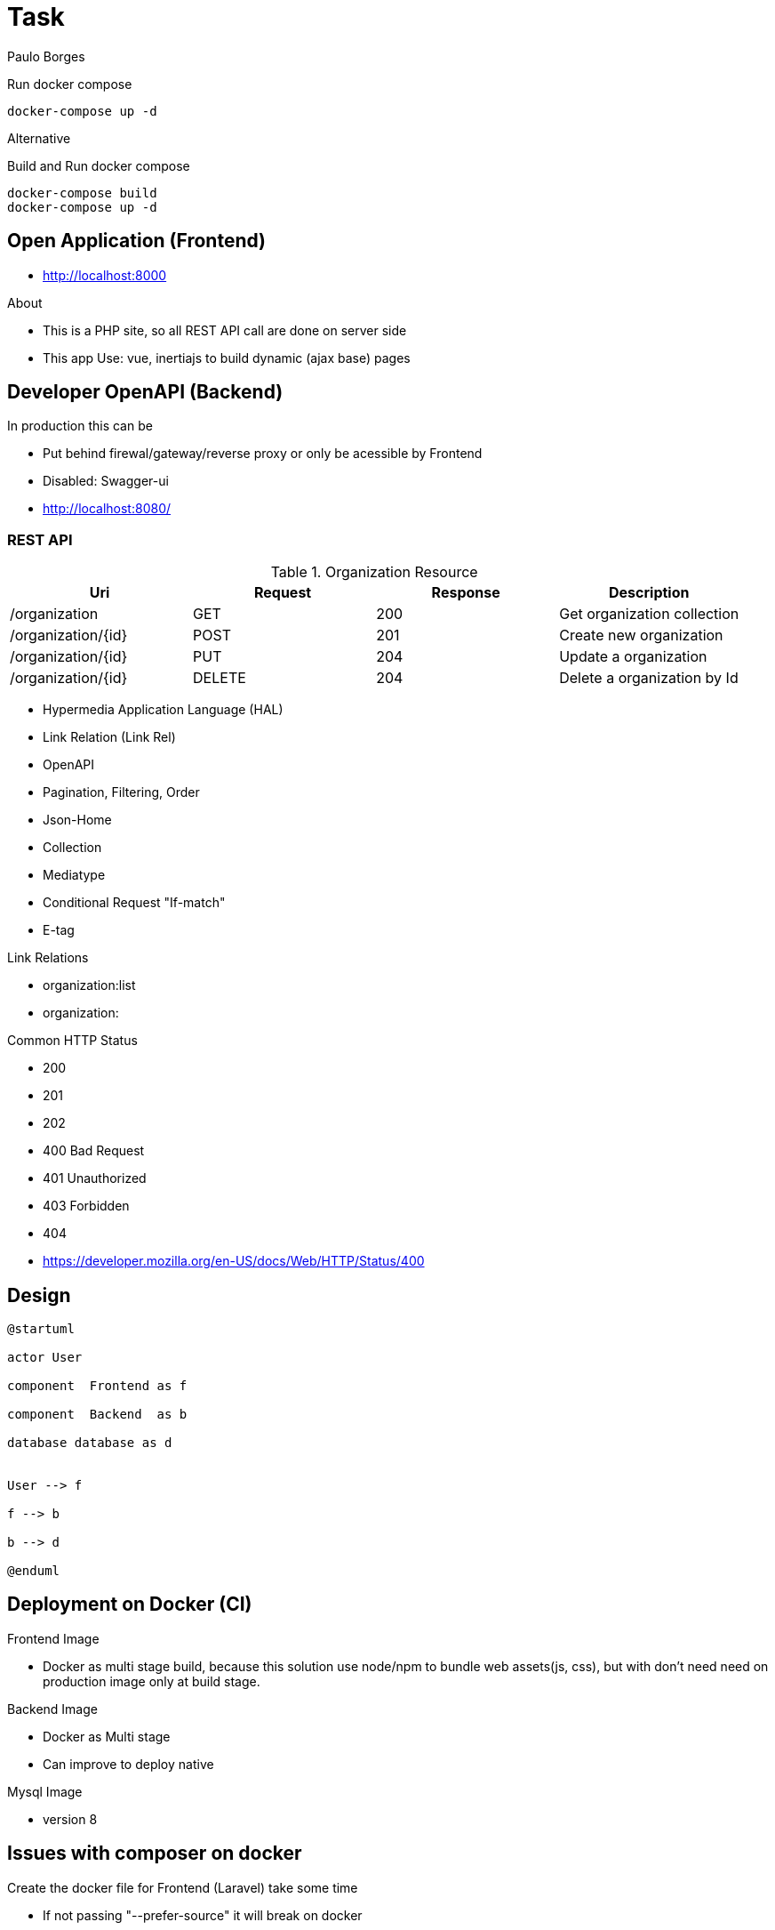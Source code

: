 = Task 

Paulo Borges

.Run docker compose
----
docker-compose up -d
----


Alternative

.Build and Run docker compose
----
docker-compose build
docker-compose up -d
----


== Open Application (Frontend)

* http://localhost:8000


About

* This is a PHP site, so all REST API call are done on server side
* This app Use: vue, inertiajs to build dynamic (ajax base) pages


== Developer OpenAPI (Backend)

In production this can be 

* Put behind firewal/gateway/reverse proxy or only be acessible by Frontend
* Disabled: Swagger-ui

* http://localhost:8080/


=== REST API 


.Organization Resource
[width="100%",options="header,footer"]
|====
|Uri  |Request  |Response  |Description

|/organization          |GET        |200  |Get organization collection
|/organization/{id}     |POST       |201  |Create new organization  
|/organization/{id}     |PUT        |204  |Update a organization  
|/organization/{id}     |DELETE     |204  |Delete a organization by Id  
|====


* Hypermedia Application Language (HAL)
* Link Relation (Link Rel)
* OpenAPI 
* Pagination, Filtering, Order
* Json-Home 
* Collection
* Mediatype
* Conditional Request "If-match"
* E-tag

.Link Relations

* organization:list
* organization:


Common HTTP Status 

* 200
* 201
* 202
* 400 Bad Request 
* 401 Unauthorized
* 403 Forbidden
* 404 
* https://developer.mozilla.org/en-US/docs/Web/HTTP/Status/400


== Design 

[plantuml]
----
@startuml

actor User

component  Frontend as f

component  Backend  as b

database database as d


User --> f

f --> b

b --> d

@enduml
----

== Deployment on Docker (CI)

Frontend Image

* Docker as multi stage build, because this solution use node/npm to bundle web assets(js, css), but with don't need need on production image only at build stage.


Backend Image

* Docker as Multi stage 
* Can improve to deploy native


Mysql Image

* version 8



== Issues with composer on docker

Create the docker file for Frontend (Laravel) take some time

* If not passing "--prefer-source" it will break on docker

* https://github.com/composer/composer/issues/8710
* https://stackoverflow.com/questions/73479145/failed-to-solve-executor-failed-running-bin-sh-c-composer-install-exit-cod













